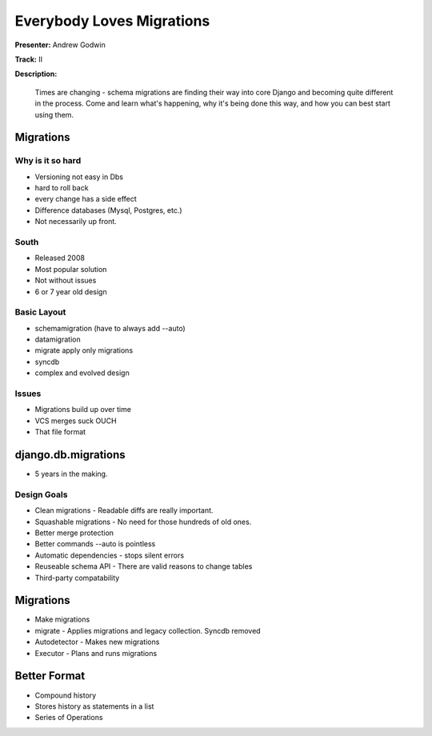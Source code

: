 ==========================
Everybody Loves Migrations
==========================

**Presenter:** Andrew Godwin

**Track:** II

**Description:**

	Times are changing - schema migrations are finding their way into core Django and becoming quite different in the process. Come and learn what's happening, why it's being done this way, and how you can best start using them.
	
	
Migrations
----------	

Why is it so hard
=================

* Versioning not easy in Dbs
* hard to roll back
* every change has a side effect
* Difference databases (Mysql, Postgres, etc.)
* Not necessarily up front.

South
=====

* Released 2008
* Most popular solution
* Not without issues
* 6 or 7 year old design

Basic Layout
============

* schemamigration (have to always add --auto)
* datamigration
* migrate apply only migrations
* syncdb
* complex and evolved design

Issues
======

* Migrations build up over time
* VCS merges suck OUCH
* That file format

django.db.migrations
--------------------

* 5 years in the making. 

Design Goals
============

* Clean migrations - Readable diffs are really important.
* Squashable migrations - No need for those hundreds of old ones.
* Better merge protection 
* Better commands --auto is pointless
* Automatic dependencies - stops silent errors
* Reuseable schema API - There are valid reasons to change tables
* Third-party compatability

Migrations
----------

* Make migrations
* migrate - Applies migrations and legacy collection.  Syncdb removed
* Autodetector - Makes new migrations
* Executor - Plans and runs migrations

Better Format
-------------

* Compound history
* Stores history as statements in a list
* Series of Operations
